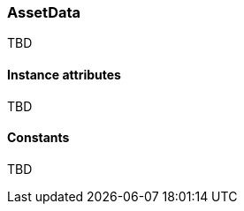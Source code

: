 [.nxsl-class]
[[class-assetdata]]
=== AssetData

TBD

==== Instance attributes

TBD

==== Constants

TBD

